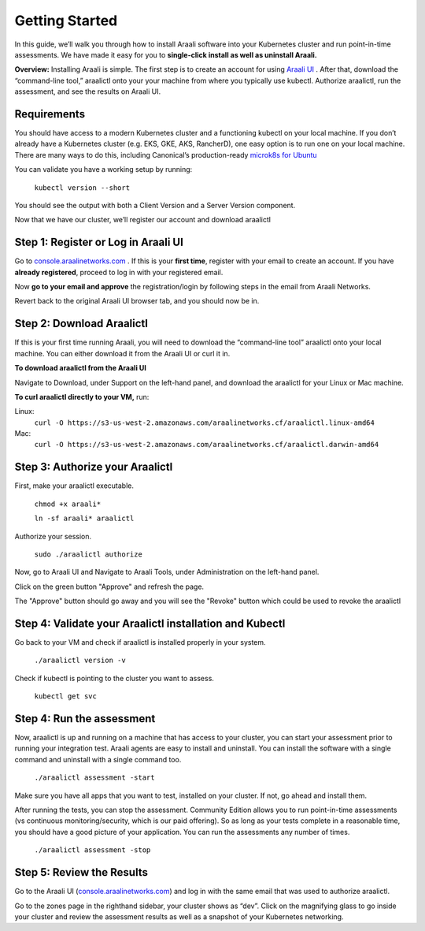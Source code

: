 =================
Getting Started
=================

In this guide, we’ll walk you through how to install Araali software into your
Kubernetes cluster and run point-in-time assessments. We have made it easy for
you to **single-click install as well as uninstall Araali.**

**Overview:** Installing Araali is simple. The first step is to create an
account for using `Araali UI <https://console.araalinetworks.com>`_ . After
that, download the “command-line tool,” araalictl onto your your machine from
where you typically use kubectl. Authorize araalictl, run the assessment, and
see the results on Araali UI.

Requirements
*****************

You should have access to a modern Kubernetes cluster and a functioning kubectl
on your local machine. If you don’t already have a Kubernetes cluster (e.g.
EKS, GKE, AKS, RancherD), one easy option is to run one on your local machine.
There are many ways to do this, including Canonical’s production-ready
`microk8s for Ubuntu
<https://www.araalinetworks.com/post/use-araali-with-microk8s>`_

You can validate you have a working setup by running:

   ``kubectl version --short``

You should see the output with both a Client Version and a Server Version
component.

Now that we have our cluster, we’ll register our account and download araalictl

Step 1: Register or Log in Araali UI
*************************************
Go to `console.araalinetworks.com <https://console.araalinetworks.com>`_ . If
this is your **first time**, register with your email to create an account. If
you have **already registered**, proceed to log in with your registered email.

.. image:: https://publicimageproduct.s3-us-west-2.amazonaws.com/AraaliLogin.png
 :width: 650
 :alt: Araali Login UI

Now **go to your email and approve** the registration/login by following steps
in the email from Araali Networks.


.. image:: https://publicimageproduct.s3-us-west-2.amazonaws.com/AraaliRegistrationEmail.png
  :width: 600
  :alt: Alternative text

Revert back to the original Araali UI browser tab, and you should now be in.



Step 2: Download Araalictl
**************************

If this is your first time running Araali, you will need to download the
“command-line tool” araalictl onto your local machine. You can either download
it from the Araali UI or curl it in.

**To download araalictl from the Araali UI**

Navigate to Download, under Support on the left-hand panel, and download the
araalictl for your Linux or Mac machine.

.. image:: https://publicimageproduct.s3-us-west-2.amazonaws.com/araalictldownload.png
  :width: 650
  :alt: Alternative text

**To curl araalictl directly to your VM,** run:

Linux:
   ``curl -O https://s3-us-west-2.amazonaws.com/araalinetworks.cf/araalictl.linux-amd64``

Mac:
   ``curl -O https://s3-us-west-2.amazonaws.com/araalinetworks.cf/araalictl.darwin-amd64``

Step 3: Authorize your Araalictl
********************************
First, make your araalictl executable.

   ``chmod +x araali*``

   ``ln -sf araali* araalictl``
              

Authorize your session.

   ``sudo ./araalictl authorize``

Now, go to Araali UI and Navigate to Araali Tools, under Administration on the
left-hand panel.

.. image:: https://publicimageproduct.s3-us-west-2.amazonaws.com/AraaliAuthn2.png
  :width: 600
  :alt: Alternative text

Click on the green button "Approve" and refresh the page.

The "Approve" button should go away and you will see the "Revoke" button which
could be used to revoke the araalictl

.. image:: https://publicimageproduct.s3-us-west-2.amazonaws.com/AraaliAuthn3.png
  :width: 600
  :alt: Alternative text


Step 4: Validate your Araalictl installation and Kubectl
********************************************************

Go back to your VM and check if araalictl is installed properly in your system.

   ``./araalictl version -v``

Check if kubectl is pointing to the cluster you want to assess.

   ``kubectl get svc``



Step 4: Run the assessment
**************************

Now, araalictl is up and running on a machine that has access to your cluster,
you can start your assessment prior to running your integration test. Araali
agents are easy to install and uninstall. You can install the software with a
single command and uninstall with a single command too.

   ``./araalictl assessment -start``

Make sure you have all apps that you want to test, installed on your cluster.
If not, go ahead and install them.

After running the tests, you can stop the assessment. Community Edition allows
you to run point-in-time assessments (vs continuous monitoring/security, which
is our paid offering). So as long as your tests complete in a reasonable time,
you should have a good picture of your application. You can run the assessments
any number of times.

   ``./araalictl assessment -stop``


Step 5: Review the Results
****************************

Go to the Araali UI (`console.araalinetworks.com
<https://console.araalinetworks.com>`_) and log in with the same email that was
used to authorize araalictl. 

.. image:: https://publicimageproduct.s3-us-west-2.amazonaws.com/zoneview.png
  :width: 650
  :alt: Alternative text

Go to the zones page in the righthand sidebar, your cluster shows as “dev”.
Click on the magnifying glass to go inside your cluster and review the
assessment results as well as a snapshot of your Kubernetes networking.

